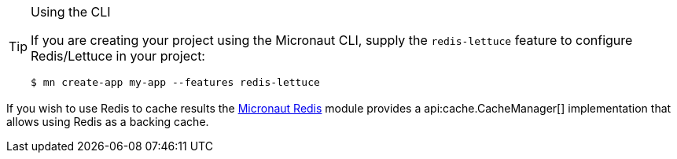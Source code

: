 [TIP]
.Using the CLI
====
If you are creating your project using the Micronaut CLI, supply the `redis-lettuce` feature to configure Redis/Lettuce in your project:
----
$ mn create-app my-app --features redis-lettuce
----
====

If you wish to use Redis to cache results the https://micronaut-projects.github.io/micronaut-redis/snapshot/guide/#cache[Micronaut Redis] module provides a api:cache.CacheManager[] implementation that allows using Redis as a backing cache.